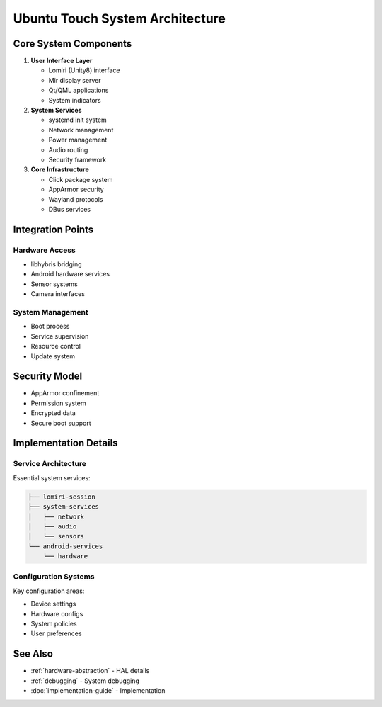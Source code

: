 Ubuntu Touch System Architecture
================================

Core System Components
----------------------

1. **User Interface Layer**

   * Lomiri (Unity8) interface
   * Mir display server
   * Qt/QML applications
   * System indicators

2. **System Services**

   * systemd init system
   * Network management
   * Power management
   * Audio routing
   * Security framework

3. **Core Infrastructure**

   * Click package system
   * AppArmor security
   * Wayland protocols
   * DBus services

Integration Points
------------------

Hardware Access
^^^^^^^^^^^^^^^
* libhybris bridging
* Android hardware services
* Sensor systems
* Camera interfaces

System Management
^^^^^^^^^^^^^^^^^
* Boot process
* Service supervision
* Resource control
* Update system

Security Model
--------------
* AppArmor confinement
* Permission system
* Encrypted data
* Secure boot support

Implementation Details
----------------------

Service Architecture
^^^^^^^^^^^^^^^^^^^^
Essential system services:

.. code-block:: text

    ├── lomiri-session
    ├── system-services
    │   ├── network
    │   ├── audio
    │   └── sensors
    └── android-services
        └── hardware

Configuration Systems
^^^^^^^^^^^^^^^^^^^^^
Key configuration areas:

* Device settings
* Hardware configs
* System policies
* User preferences

See Also
--------
* :ref:`hardware-abstraction` - HAL details
* :ref:`debugging` - System debugging
* :doc:`implementation-guide` - Implementation